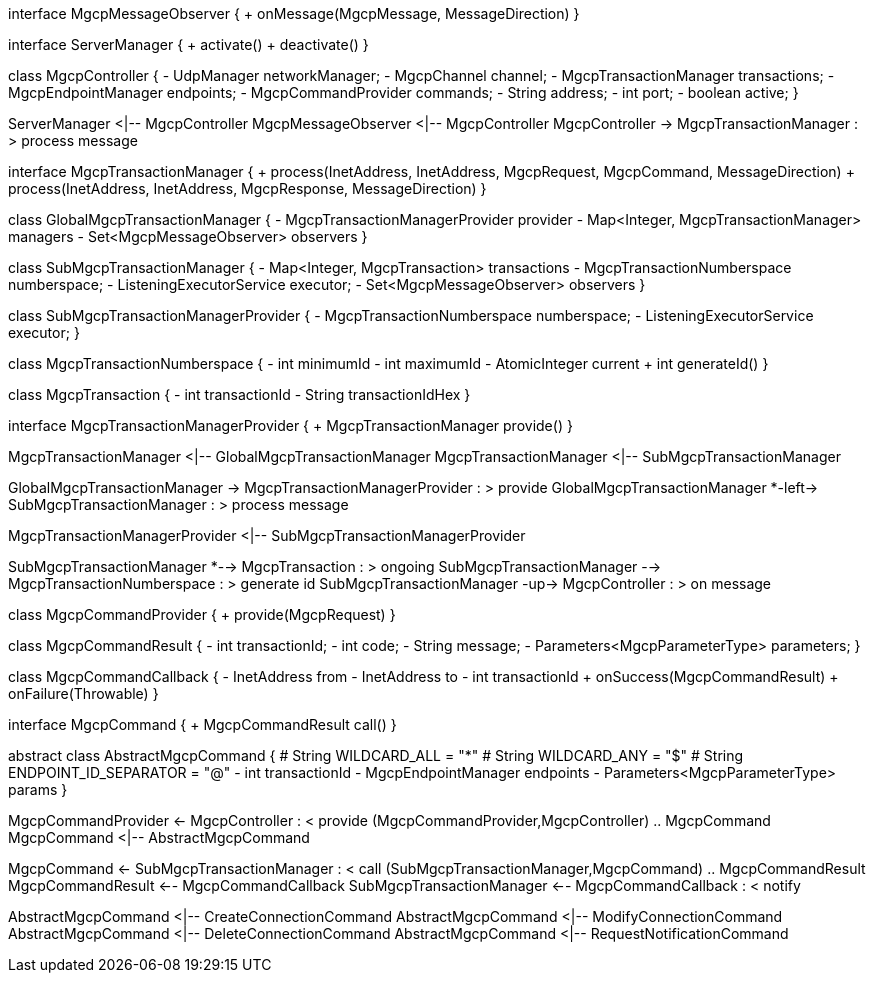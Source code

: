 [plantuml,file="mgcp-classes-transaction.png"]
--
interface MgcpMessageObserver {
    + onMessage(MgcpMessage, MessageDirection)
}

interface ServerManager {
    + activate()
    + deactivate()
}

class MgcpController {
    - UdpManager networkManager;
    - MgcpChannel channel;
    - MgcpTransactionManager transactions;
    - MgcpEndpointManager endpoints;
    - MgcpCommandProvider commands;
    - String address;
    - int port;
    - boolean active;
}

ServerManager <|-- MgcpController
MgcpMessageObserver <|-- MgcpController
MgcpController -> MgcpTransactionManager : > process message





interface MgcpTransactionManager {
    + process(InetAddress, InetAddress, MgcpRequest, MgcpCommand, MessageDirection)
    + process(InetAddress, InetAddress, MgcpResponse, MessageDirection)
}

class GlobalMgcpTransactionManager {
- MgcpTransactionManagerProvider provider
- Map<Integer, MgcpTransactionManager> managers
- Set<MgcpMessageObserver> observers
}

class SubMgcpTransactionManager {
    - Map<Integer, MgcpTransaction> transactions
    - MgcpTransactionNumberspace numberspace;
    - ListeningExecutorService executor;
    - Set<MgcpMessageObserver> observers
}

class SubMgcpTransactionManagerProvider {
- MgcpTransactionNumberspace numberspace;
- ListeningExecutorService executor;
}

class MgcpTransactionNumberspace {
- int minimumId
- int maximumId
- AtomicInteger current
+ int generateId()
}

class MgcpTransaction {
- int transactionId
- String transactionIdHex
}

interface MgcpTransactionManagerProvider {
+ MgcpTransactionManager provide()
}

MgcpTransactionManager <|-- GlobalMgcpTransactionManager
MgcpTransactionManager <|-- SubMgcpTransactionManager

GlobalMgcpTransactionManager -> MgcpTransactionManagerProvider : > provide
GlobalMgcpTransactionManager *-left-> SubMgcpTransactionManager : > process message

MgcpTransactionManagerProvider <|-- SubMgcpTransactionManagerProvider

SubMgcpTransactionManager *--> MgcpTransaction : > ongoing
SubMgcpTransactionManager --> MgcpTransactionNumberspace : > generate id
SubMgcpTransactionManager -up-> MgcpController : > on message




class MgcpCommandProvider {
    + provide(MgcpRequest)
}

class MgcpCommandResult {
    - int transactionId;
    - int code;
    - String message;
    - Parameters<MgcpParameterType> parameters;
}

class MgcpCommandCallback {
    - InetAddress from
    - InetAddress to
    - int transactionId
    + onSuccess(MgcpCommandResult)
    + onFailure(Throwable)
}

interface MgcpCommand {
    + MgcpCommandResult call()
}

abstract class AbstractMgcpCommand {
    # String WILDCARD_ALL = "*"
    # String WILDCARD_ANY = "$"
    # String ENDPOINT_ID_SEPARATOR = "@"
    - int transactionId
    - MgcpEndpointManager endpoints
    - Parameters<MgcpParameterType> params
}


MgcpCommandProvider <- MgcpController : < provide
(MgcpCommandProvider,MgcpController) .. MgcpCommand
MgcpCommand <|-- AbstractMgcpCommand

MgcpCommand <- SubMgcpTransactionManager : < call
(SubMgcpTransactionManager,MgcpCommand) .. MgcpCommandResult
MgcpCommandResult <-- MgcpCommandCallback
SubMgcpTransactionManager <-- MgcpCommandCallback : < notify

AbstractMgcpCommand <|-- CreateConnectionCommand
AbstractMgcpCommand <|-- ModifyConnectionCommand
AbstractMgcpCommand <|-- DeleteConnectionCommand
AbstractMgcpCommand <|-- RequestNotificationCommand
--